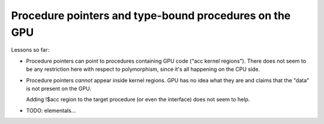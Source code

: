 Procedure pointers and type-bound procedures on the GPU
=======================================================

Lessons so far:

* Procedure pointers can point to procedures containing GPU code ("acc kernel
  regions").  There does not seem to be any restriction here with respect to
  polymorphism, since it's all happening on the CPU side.

* Procedure pointers *cannot* appear inside kernel regions.  GPU has no idea
  what they are and claims that the "data" is not present on the GPU.

  Adding !$acc region to the target procedure (or even the interface) does not
  seem to help.

* TODO: elementals...

